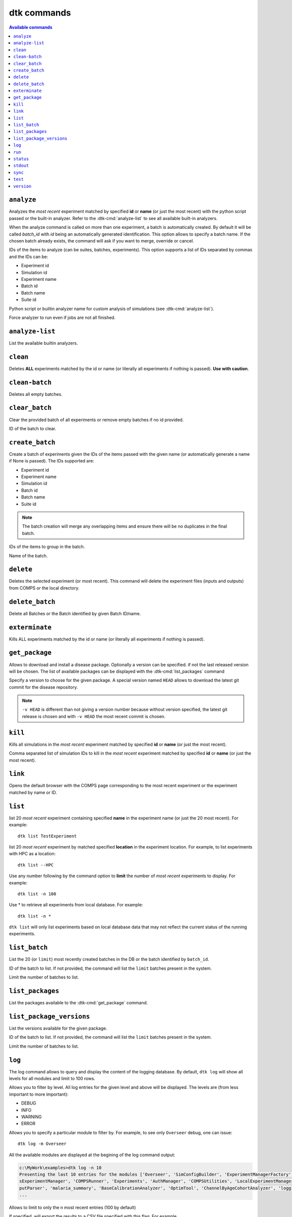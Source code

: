 dtk commands
============

.. contents:: Available commands
    :local:

``analyze``
------------

.. dtk-cmd:: analyze -id {exp_id|suite_id|name},... -a {config_name.py|built-in}

Analyzes the *most recent* experiment matched by specified **id** or **name** (or just the most recent) with the python script passed or the built-in analyzer.
Refer to the :dtk-cmd:`analyze-list` to see all available built-in analyzers.


.. dtk-cmd-option:: -bn, --batchName

When the analyze command is called on more than one experiment, a batch is automatically created. By default it will be called
`batch_id` with `id` being an automatically generated identification. This option allows to specify a batch name.
If the chosen batch already exists, the command will ask if you want to merge, override or cancel.


.. dtk-cmd-option:: -id

IDs of the items to analyze (can be suites, batches, experiments). This option supports a list of IDs separated by commas and the IDs can be:

* Experiment id
* Simulation id
* Experiment name
* Batch id
* Batch name
* Suite id

.. dtk-cmd-option:: -a, --config_name

Python script or builtin analyzer name for custom analysis of simulations (see :dtk-cmd:`analyze-list`).

.. dtk-cmd-option:: --force, -f

Force analyzer to run even if jobs are not all finished.

``analyze-list``
----------------

.. dtk-cmd:: analyze-list

List the available builtin analyzers.

``clean``
---------

.. dtk-cmd:: clean {none|id|name}

Deletes **ALL** experiments matched by the id or name (or literally all experiments if nothing is passed).
**Use with caution**.

``clean-batch``
---------------

.. dtk-cmd:: clean_batch

Deletes all empty batches.

``clear_batch``
---------------

.. dtk-cmd:: clear_batch -id <batch_id>

Clear the provided batch of all experiments or remove empty batches if no id provided.

.. dtk-cmd-option:: -id

ID of the batch to clear.


``create_batch``
----------------

.. dtk-cmd:: create_batch -id <item_id,...> -bn <name>

Create a batch of experiments given the IDs of the items passed with the given name (or automatically generate a name if None is passed). The IDs supported are:

* Experiment id
* Experiment name
* Simulation id
* Batch id
* Batch name
* Suite id

.. note::

    The batch creation will merge any overlapping items and ensure there will be no duplicates in the final batch.

.. dtk-cmd-option:: -id

IDs of the items to group in the batch.

.. dtk-cmd-option:: --batchName, -bn

Name of the batch.


``delete``
----------

.. dtk-cmd:: delete {none|id|name}

Deletes the selected experiment (or most recent). This command will delete the experiment files (inputs and outputs) from COMPS or the local directory.

``delete_batch``
----------------

.. dtk-cmd:: delete_batch -id {none|id|name}

Delete all Batches or the Batch identified by given Batch ID/name.


``exterminate``
---------------

.. dtk-cmd:: exterminate {none|id|name}

Kills ALL experiments matched by the id or name (or literally all experiments if nothing is passed).

``get_package``
---------------

.. dtk-cmd:: get_package <package_name> -v <version>

Allows to download and install a disease package. Optionally a version can be specified. if not the last released version will be chosen.
The list of available packages can be displayed with the :dtk-cmd:`list_packages` command

.. dtk-cmd-option:: -v <version>

Specify a version to choose for the given package. A special version named ``HEAD`` allows to download the latest git commit for the disease repository.

.. note::
    ``-v HEAD`` is different than not giving a version number because without version specified, the latest git release is chosen and with ``-v HEAD`` the most recent commit is chosen.


``kill``
--------

.. dtk-cmd:: kill {none|id|name}

Kills all simulations in the *most recent* experiment matched by specified **id** or **name** (or just the most recent).

.. dtk-cmd-option:: -id

Comma separated list of simulation IDs to kill in the *most recent* experiment matched by specified **id** or **name** (or just the most recent).

``link``
--------
.. dtk-cmd:: link {none|id|name}

Opens the default browser with the COMPS page corresponding to the most recent experiment or the experiment matched by name or ID.

``list``
--------
.. dtk-cmd:: list {none|name}

list 20 *most recent* experiment containing specified **name** in the experiment name (or just the 20 most recent). For example::

    dtk list TestExperiment

.. dtk-cmd-option:: --<location>

list 20 *most recent* experiment by matched specified **location** in the experiment location. For example, to list experiments with HPC as a location::

    dtk list --HPC

.. dtk-cmd-option:: --number, -n

Use any number following by the command option to **limit** the number of *most recent* experiments to display. For example::

    dtk list -n 100

Use * to retrieve all experiments from local database. For example::

    dtk list -n *

``dtk list`` will only list experiments based on local database data that may not reflect the current status of the running experiments.

``list_batch``
--------------

.. dtk-cmd:: list_batch -id <batch_id> -n <limit>

List the 20 (or ``limit``) most recently created batches in the DB or the batch identified by ``batch_id``.


.. dtk-cmd-option:: -id

ID of the batch to list. If not provided, the command will list the ``limit`` batches present in the system.

.. dtk-cmd-option:: -n

Limit the number of batches to list.

``list_packages``
-----------------

.. dtk-cmd:: list_packages

List the packages available to the :dtk-cmd:`get_package` command.

``list_package_versions``
-------------------------

.. dtk-cmd:: list_package_versions <package_name>

List the versions available for the given package.


.. dtk-cmd-option:: -id

ID of the batch to list. If not provided, the command will list the ``limit`` batches present in the system.

.. dtk-cmd-option:: -n

Limit the number of batches to list.

``log``
-------

.. dtk-cmd:: log -l <level> -m <module> -n <number> -e <filename> -c

The log command allows to query and display the content of the logging database.
By default, ``dtk log`` will show all levels for all modules and limit to 100 rows.

.. dtk-cmd-option:: -l

Allows you to filter by level. All log entries for the given level and above will be displayed.
The levels are (from less important to more important):

- DEBUG
- INFO
- WARNING
- ERROR

.. dtk-cmd-option:: -m

Allows you to specify a particular module to filter by. For example, to see only ``Overseer`` debug, one can issue::

    dtk log -m Overseer

All the available modules are displayed at the begining of the log command output:

.. code-block:: console

    c:\MyWork\examples>dtk log -n 10
    Presenting the last 10 entries for the modules ['Overseer', 'SimConfigBuilder', 'ExperimentManagerFactory', 'General', 'ExperimentDataStore', 'BaseExperimentManager', 'AssetCollection', 'SimulationAssets', 'Simulation', 'Monitor', 'Comp
    sExperimentManager', 'COMPSRunner', 'Experiments', 'AuthManager', 'COMPSUtilities', 'LocalExperimentManager', 'LocalRunner', 'Helpers', 'IncidenceCalibSite', 'CalibSite', 'IterationState', 'CalibManager', 'SetupParser', 'commands', 'Out
    putParser', 'malaria_summary', 'BaseCalibrationAnalyzer', 'OptimTool', 'ChannelByAgeCohortAnalyzer', 'logging', 'AnalyzeHelper'] and level DEBUG
    ...


.. dtk-cmd-option:: -n

Allows to limit to only the n most recent entries (100 by default)

.. dtk-cmd-option:: -e <filename>

If specified, will export the results to a CSV file specified with this flag. For example ::

    dtk log -n 1000 -e log.csv

.. dtk-cmd-option:: -c

If this flag is present, exports the totality of the log DB to a CSV file.


``run``
-------

.. dtk-cmd:: run {config_name}

Run the passed configuration python script for custom running of simulation. For example::

    dtk run example_sweep.py

.. dtk-cmd-option:: --<block_name>

Overrides which configuration block the simulation will be ran. Even if the python configuration passed defines the location ``LOCAL``, the simulations will be ran on the selected block::

    dtk run example_simulation.py --MY_CONFIG_BLOCK

See :ref:`simtoolsoverlay` for more information.

.. dtk-cmd-option:: --priority

Overrides the :setting:`priority` setting of the :ref:`simtoolsini`.
Priority can take the following values:

    - ``Lowest``
    - ``BelowNormal``
    - ``Normal``
    - ``AboveNormal``
    - ``Highest``


For example, if we have a simulation supposed to run locally, we can force it to be HPC with lowest priority by using::

    dtk run example_local_simulation.py --HPC --priority Lowest

.. dtk-cmd-option:: --node_group <node_group>

Allows to overrides the :setting:`node_group` setting of the :ref:`simtoolsini`.

.. dtk-cmd-option:: --blocking, -b

If this flag is present, the tools will run the experiment and automatically display the status until done.

.. dtk-cmd-option:: --quiet, -q

If this flag is used, the tools will not generate console outputs while running.


``status``
----------

.. dtk-cmd:: status {none|id|name}

Returns the status of the *most recent* experiment matched by the specified **id** or **name**.


The ``experiment_id`` is displayed after issuing a ``dtk run`` command:

.. code-block:: doscon
    :linenos:
    :emphasize-lines: 9,10

    c:\MyWork\examples>dtk run example_sim.py

    Saving meta-data for experiment:
    {
       "command_line": "Assets\\Eradication.exe --config config.json --input-path ./Assets",
       "date_created": "2017-11-09 13:35:02.198259",
       "dtk_tools_revision": "1.0b3",
       "endpoint": "https://comps2.idmod.org",
       "exp_id": "d03141d7-95c5-e711-80c6-f0921c167864",
       "exp_name": "ExampleSim",
       "id": "ExampleSim_d03141d7-95c5-e711-80c6-f0921c167864",
       "location": "HPC",
       "selected_block": "HPC",
       "setup_overlay_file": "c:\\Eradication\\examples\\simtools.ini",
       "sim_root": "$COMPS_PATH(USER)\\output",
       "sim_type": "VECTOR_SIM",
       "working_directory": "c:\\Eradication\\examples"
    }


In this example, the id is: ``d03141d7-95c5-e711-80c6-f0921c167864`` and we can poll the status of this experiment with::

    dtk status d03141d7-95c5-e711-80c6-f0921c167864

In the same example, the name is: ``ExampleSim`` and can be polled with::

    dtk status ExampleSim

Which will return:

.. code-block:: doscon

    c:\MyWork\examples>dtk status ExampleSim
    ExampleSim ('d03141d7-95c5-e711-80c6-f0921c167864') states:
    {
        "d13141d7-95c5-e711-80c6-f0921c167864": "Succeeded"
    }
    {'Succeeded': 1}


Letting us know that the 1 simulation of our experiment completed successfully. You can learn more about the simulation states in the documentation related to the :ref:`experimentmanager`.


.. dtk-cmd-option:: --active, -a

Returns the status of all active experiments (mutually exclusive to any other parameters).

.. dtk-cmd-option:: --repeat, -r

Repeat status check until job is done processing. Without this option, the status command will only return the current state and return. With this option, the status of the experiment will be displayed at regular intervals until its completion.
For example:

.. code-block:: doscon

    c:\MyWork\examples>dtk status -r
    ExampleSim ('d03141d7-95c5-e711-80c6-f0921c167864') states:
    {
        "d13141d7-95c5-e711-80c6-f0921c167864": "CommissionRequested"
    }
    {'CommissionRequested': 1}

    ExampleSim ('d03141d7-95c5-e711-80c6-f0921c167864') states:
    {
        "d13141d7-95c5-e711-80c6-f0921c167864": "Running"
    }
    {'Running': 1}

    ExampleSim ('d03141d7-95c5-e711-80c6-f0921c167864') states:
    {
        "d13141d7-95c5-e711-80c6-f0921c167864": "Succeeded"
    }
    {'Succeeded': 1}



``stdout``
----------

.. dtk-cmd:: stdout {none|id|name}

Prints ``StdOut.txt`` for the *first* simulation in the *most recent* experiment matched by specified id or name (or just the most recent).

.. dtk-cmd-option:: -e

Prints ``StdErr.txt`` for the *first* simulation in the *most recent* experiment matched by specified id or name (or just the most recent).

.. dtk-cmd-option:: --failed, --succeeded

Prints ``StdOut.txt`` for the *first* failed or succeeded (depending on flag) simulation in the *most recent* experiment matched by specified id or name (or just the most recent).


``sync``
----------

.. dtk-cmd:: sync -d <days> -id <id> -n <name> -u <user>

The sync command allows you to synchronize the local DB with the COMPS DB.
issuing a simple ``dtk sync`` will sync the last 30 days of experiments for your current user.

.. dtk-cmd-option:: -d <days>

Synchronize ``days`` back from today (for the current user or the user specified with ``-u``).

.. dtk-cmd-option:: -id <exp_id>

Synchronize a specific experiment identified by its id (for the current user or the user specified with ``-u``).

.. dtk-cmd-option:: -n <experiment_name>

Synchronize all experiments matched by ``experiment_name`` (for the current user or the user specified with ``-u``).

.. dtk-cmd-option:: -u <COMPS_user>

Allows to synchronize experiments from a different user.

``test``
-----------

.. dtk-cmd:: test

Run all the unit tests included in the ``test`` folder. This requires ``nosetests`` to work.


``version``
-----------

.. dtk-cmd:: version

Displays the current dtk=tools version
